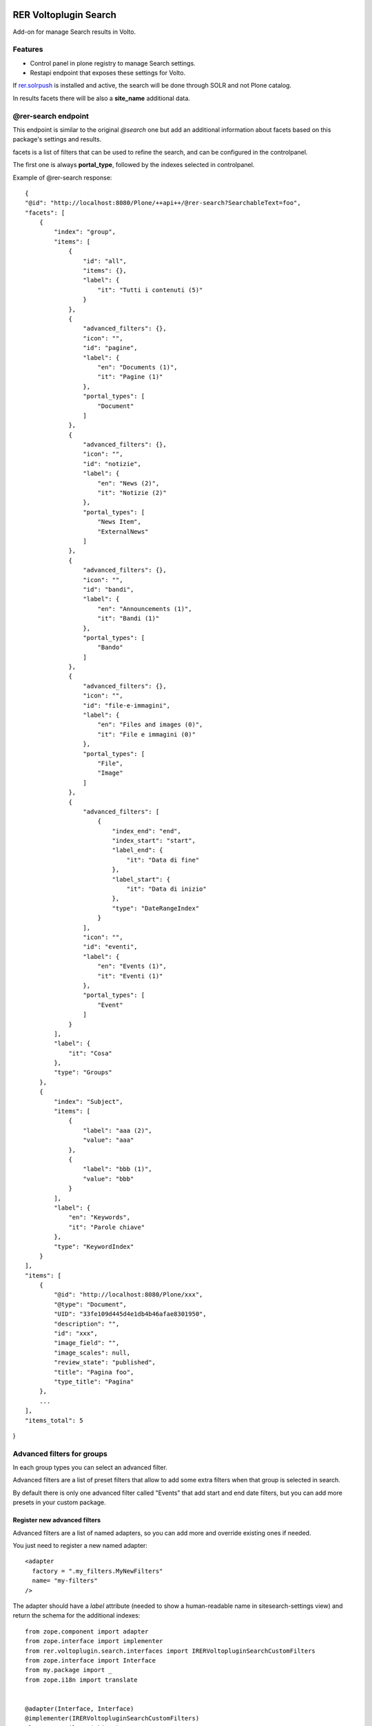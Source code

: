 .. This README is meant for consumption by humans and PyPI. PyPI can render rst files so please do not use Sphinx features.
   If you want to learn more about writing documentation, please check out: http://docs.plone.org/about/documentation_styleguide.html
   This text does not appear on PyPI or github. It is a comment.

.. image:: https://github.com/collective/rer.voltoplugin.search/actions/workflows/plone-package.yml/badge.svg
    :target: https://github.com/collective/rer.voltoplugin.search/actions/workflows/plone-package.yml

.. image:: https://coveralls.io/repos/github/collective/rer.voltoplugin.search/badge.svg?branch=main
    :target: https://coveralls.io/github/collective/rer.voltoplugin.search?branch=main
    :alt: Coveralls

.. image:: https://codecov.io/gh/collective/rer.voltoplugin.search/branch/master/graph/badge.svg
    :target: https://codecov.io/gh/collective/rer.voltoplugin.search

.. image:: https://img.shields.io/pypi/v/rer.voltoplugin.search.svg
    :target: https://pypi.python.org/pypi/rer.voltoplugin.search/
    :alt: Latest Version

.. image:: https://img.shields.io/pypi/status/rer.voltoplugin.search.svg
    :target: https://pypi.python.org/pypi/rer.voltoplugin.search
    :alt: Egg Status

.. image:: https://img.shields.io/pypi/pyversions/rer.voltoplugin.search.svg?style=plastic   :alt: Supported - Python Versions

.. image:: https://img.shields.io/pypi/l/rer.voltoplugin.search.svg
    :target: https://pypi.python.org/pypi/rer.voltoplugin.search/
    :alt: License

.. This README is meant for consumption by humans and pypi. Pypi can render rst files so please do not use Sphinx features.
   If you want to learn more about writing documentation, please check out: http://docs.plone.org/about/documentation_styleguide.html
   This text does not appear on pypi or github. It is a comment.

======================
RER Voltoplugin Search
======================

Add-on for manage Search results in Volto.

Features
========

- Control panel in plone registry to manage Search settings.
- Restapi endpoint that exposes these settings for Volto.

If `rer.solrpush`__ is installed and active, the search will be done through SOLR and not Plone catalog.

In results facets there will be also a **site_name** additional data.

__ https://github.com/RegioneER/rer.solrpush


@rer-search endpoint
====================

This endpoint is similar to the original *@search* one but add an additional information about facets based on this package's settings and results.

facets is a list of filters that can be used to refine the search, and can be configured in the controlpanel.

The first one is always **portal_type**, followed by the indexes selected in controlpanel.


Example of @rer-search response::

    {
    "@id": "http://localhost:8080/Plone/++api++/@rer-search?SearchableText=foo",
    "facets": [
        {
            "index": "group",
            "items": [
                {
                    "id": "all",
                    "items": {},
                    "label": {
                        "it": "Tutti i contenuti (5)"
                    }
                },
                {
                    "advanced_filters": {},
                    "icon": "",
                    "id": "pagine",
                    "label": {
                        "en": "Documents (1)",
                        "it": "Pagine (1)"
                    },
                    "portal_types": [
                        "Document"
                    ]
                },
                {
                    "advanced_filters": {},
                    "icon": "",
                    "id": "notizie",
                    "label": {
                        "en": "News (2)",
                        "it": "Notizie (2)"
                    },
                    "portal_types": [
                        "News Item",
                        "ExternalNews"
                    ]
                },
                {
                    "advanced_filters": {},
                    "icon": "",
                    "id": "bandi",
                    "label": {
                        "en": "Announcements (1)",
                        "it": "Bandi (1)"
                    },
                    "portal_types": [
                        "Bando"
                    ]
                },
                {
                    "advanced_filters": {},
                    "icon": "",
                    "id": "file-e-immagini",
                    "label": {
                        "en": "Files and images (0)",
                        "it": "File e immagini (0)"
                    },
                    "portal_types": [
                        "File",
                        "Image"
                    ]
                },
                {
                    "advanced_filters": [
                        {
                            "index_end": "end",
                            "index_start": "start",
                            "label_end": {
                                "it": "Data di fine"
                            },
                            "label_start": {
                                "it": "Data di inizio"
                            },
                            "type": "DateRangeIndex"
                        }
                    ],
                    "icon": "",
                    "id": "eventi",
                    "label": {
                        "en": "Events (1)",
                        "it": "Eventi (1)"
                    },
                    "portal_types": [
                        "Event"
                    ]
                }
            ],
            "label": {
                "it": "Cosa"
            },
            "type": "Groups"
        },
        {
            "index": "Subject",
            "items": [
                {
                    "label": "aaa (2)",
                    "value": "aaa"
                },
                {
                    "label": "bbb (1)",
                    "value": "bbb"
                }
            ],
            "label": {
                "en": "Keywords",
                "it": "Parole chiave"
            },
            "type": "KeywordIndex"
        }
    ],
    "items": [
        {
            "@id": "http://localhost:8080/Plone/xxx",
            "@type": "Document",
            "UID": "33fe109d445d4e1db4b46afae8301950",
            "description": "",
            "id": "xxx",
            "image_field": "",
            "image_scales": null,
            "review_state": "published",
            "title": "Pagina foo",
            "type_title": "Pagina"
        },
        ...
    ],
    "items_total": 5
}

Advanced filters for groups
===========================

In each group types you can select an advanced filter.

Advanced filters are a list of preset filters that allow to add some extra filters when that group is selected in search.

By default there is only one advanced filter called "Events" that add start and end date filters, but you can add more
presets in your custom package.

Register new advanced filters
-----------------------------

Advanced filters are a list of named adapters, so you can add more and override existing ones if needed.

You just need to register a new named adapter::

    <adapter
      factory = ".my_filters.MyNewFilters"
      name= "my-filters"
    />

The adapter should have a `label` attribute (needed to show a human-readable name in sitesearch-settings view) and 
return the schema for the additional indexes::

    from zope.component import adapter
    from zope.interface import implementer
    from rer.voltoplugin.search.interfaces import IRERVoltopluginSearchCustomFilters
    from zope.interface import Interface
    from my.package import _
    from zope.i18n import translate


    @adapter(Interface, Interface)
    @implementer(IRERVoltopluginSearchCustomFilters)
    class MyNewFilters(object):
    """
    """

    label = _("some_labelid", default=u"Additional filters")

    def __init__(self, context, request):
        self.context = context
        self.request = request

    def __call__(self):
        return [
            {
                "index": "xxx",
                "items": {},
                "label": {"it": "Inizio", "en": "Start"},
                "type": "DateIndex",
            },
            {
                "index": "yyy",
                "items": {},
                "label": {"it": "Fine", "en": "End"},
                "type": "DateIndex",
            },
        ]

Where `xxx` and `yyy` are Plone's catalog indexes.

Vocabularies
============

rer.voltoplugin.search.vocabularies.AdvancedFiltersVocabulary
-------------------------------------------------------------

Vocabulary that returns the list of registered adapters for custom filters based on content-types.


rer.voltoplugin.search.vocabularies.IndexesVocabulary
-----------------------------------------------------

Vocabulary that returns the list of available indexes in portal_catalog.


rer.voltoplugin.search.vocabularies.GroupingTypesVocabulary
-----------------------------------------------------------

Vocabulary that returns the list of available portal_types.

If rer.solr is installed, returns the list of portal_types indexed in SOLR, otherwise return ReallyUserFriendlyTypes Plone vocabulary.


Volto integration
=================

To use this product in Volto, your Volto project needs to include a new plugin: https://github.com/collective/XXX


Translations
============

This product has been translated into

- Italian



Installation
============

Install rer.voltoplugin.search by adding it to your buildout::

    [buildout]

    ...

    eggs =
        rer.voltoplugin.search


and then running ``bin/buildout``


Contribute
==========

- Issue Tracker: https://github.com/collective/rer.voltoplugin.search/issues
- Source Code: https://github.com/collective/rer.voltoplugin.search


License
=======

The project is licensed under the GPLv2.

Credits
=======

Developed with the support of

.. image:: http://www.regione.emilia-romagna.it/rer.gif
   :alt: Regione Emilia-Romagna
   :target: http://www.regione.emilia-romagna.it/

Regione Emilia Romagna supports the `PloneGov initiative`__.

__ http://www.plonegov.it/

Authors
=======

This product was developed by RedTurtle Technology team.

.. image:: https://avatars1.githubusercontent.com/u/1087171?s=100&v=4
   :alt: RedTurtle Technology Site
   :target: http://www.redturtle.net/
